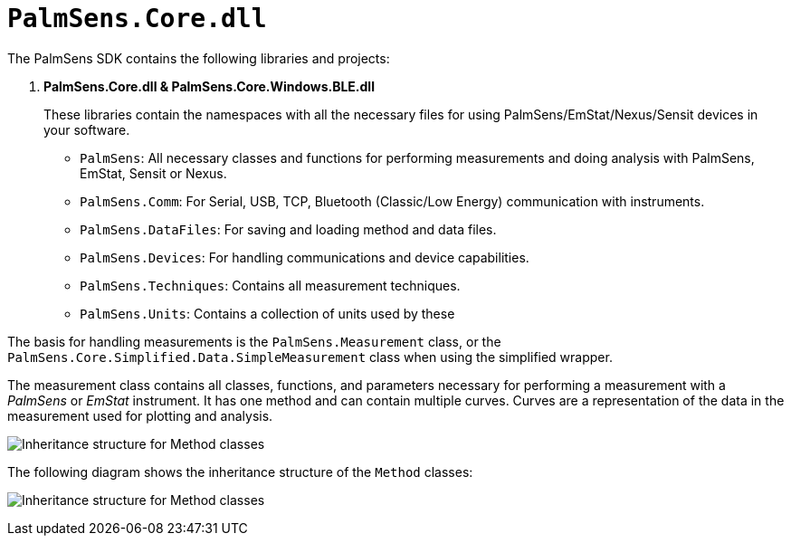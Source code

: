 = `PalmSens.Core.dll`

The PalmSens SDK contains the following libraries and projects:

. *PalmSens.Core.dll & PalmSens.Core.Windows.BLE.dll*
+
These libraries contain the namespaces with all the necessary files for
using PalmSens/EmStat/Nexus/Sensit devices in your software.

** `PalmSens`: All necessary classes and functions for performing
measurements and doing analysis with PalmSens, EmStat, Sensit or Nexus.
** `PalmSens.Comm`: For Serial, USB, TCP, Bluetooth (Classic/Low Energy)
communication with instruments.
** `PalmSens.DataFiles`: For saving and loading method and data files.
** `PalmSens.Devices`: For handling communications and device
capabilities.
** `PalmSens.Techniques`: Contains all measurement techniques.
** `PalmSens.Units`: Contains a collection of units used by these

The basis for handling measurements is the `PalmSens.Measurement` class, or the `PalmSens.Core.Simplified.Data.SimpleMeasurement` class when using the simplified wrapper.

The measurement class contains all classes, functions, and parameters necessary for performing a measurement with a _PalmSens_ or _EmStat_ instrument.
It has one method and can contain multiple curves.
Curves are a representation of the data in the measurement used for plotting
and analysis.

image:sdk_measurement_class.png[Inheritance structure for Method classes]

The following diagram shows the inheritance structure of the `Method`
classes:

image:sdk_method_inheritance.png[Inheritance structure for Method classes]
